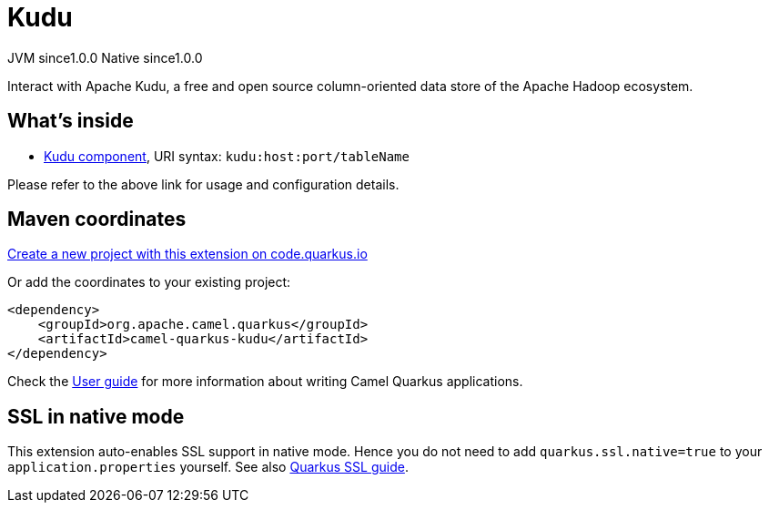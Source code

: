// Do not edit directly!
// This file was generated by camel-quarkus-maven-plugin:update-extension-doc-page
= Kudu
:page-aliases: extensions/kudu.adoc
:linkattrs:
:cq-artifact-id: camel-quarkus-kudu
:cq-native-supported: true
:cq-status: Stable
:cq-status-deprecation: Stable
:cq-description: Interact with Apache Kudu, a free and open source column-oriented data store of the Apache Hadoop ecosystem.
:cq-deprecated: false
:cq-jvm-since: 1.0.0
:cq-native-since: 1.0.0

[.badges]
[.badge-key]##JVM since##[.badge-supported]##1.0.0## [.badge-key]##Native since##[.badge-supported]##1.0.0##

Interact with Apache Kudu, a free and open source column-oriented data store of the Apache Hadoop ecosystem.

== What's inside

* xref:{cq-camel-components}::kudu-component.adoc[Kudu component], URI syntax: `kudu:host:port/tableName`

Please refer to the above link for usage and configuration details.

== Maven coordinates

https://code.quarkus.io/?extension-search=camel-quarkus-kudu[Create a new project with this extension on code.quarkus.io, window="_blank"]

Or add the coordinates to your existing project:

[source,xml]
----
<dependency>
    <groupId>org.apache.camel.quarkus</groupId>
    <artifactId>camel-quarkus-kudu</artifactId>
</dependency>
----

Check the xref:user-guide/index.adoc[User guide] for more information about writing Camel Quarkus applications.

== SSL in native mode

This extension auto-enables SSL support in native mode. Hence you do not need to add
`quarkus.ssl.native=true` to your `application.properties` yourself. See also
https://quarkus.io/guides/native-and-ssl[Quarkus SSL guide].
